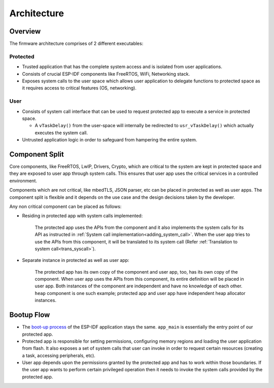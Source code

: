 Architecture
============

Overview
--------

.. image:: ../../img/firmware_architecture.png

The firmware architecture comprises of 2 different executables:

Protected
~~~~~~~~~~

- Trusted application that has the complete system access and is isolated from user applications.
- Consists of crucial ESP-IDF components like FreeRTOS, WiFi, Networking stack.
- Exposes system calls to the user space which allows user application to delegate functions to protected space as it requires access to critical features (OS, networking).


User
~~~~~

- Consists of system call interface that can be used to request protected app to execute a service in protected space.

  - A ``vTaskDelay()`` from the user-space will internally be redirected to ``usr_vTaskDelay()`` which actually executes the system call.

- Untrusted application logic in order to safeguard from hampering the entire system.

Component Split
---------------

Core components, like FreeRTOS, LwIP, Drivers, Crypto, which are critical to the system are kept in protected space and they are
exposed to user app through system calls. This ensures that user app uses the critical services in a controlled environment.

Components which are not critical, like mbedTLS, JSON parser, etc can be placed in protected as well as user apps. The component
split is flexible and it depends on the use case and the design decisions taken by the developer.

Any non critical component can be placed as follows:

- Residing in protected app with system calls implemented:

   The protected app uses the APIs from the component and it also implements the system calls for its API as instructed in
   :ref:`System call implementation<adding_system_call>`.
   When the user app tries to use the APIs from this component, it will be translated to its system call (Refer :ref:`Translation to system call<trans_syscall>`).

- Separate instance in protected as well as user app:

   The protected app has its own copy of the component and user app, too, has its own copy of the component. When user app uses
   the APIs from this component, its entire definition will be placed in user app. Both instances of the component are
   independent and have no knowledge of each other. ``heap`` component is one such example; protected app and user app have
   independent heap allocator instances.

Bootup Flow
-----------

- The `boot-up process <https://docs.espressif.com/projects/esp-idf/en/v4.3.2/esp32c3/api-guides/startup.html>`_ of the ESP-IDF application stays the same. ``app_main`` is essentially the entry point of our protected app.
- Protected app is responsible for setting permissions, configuring memory regions and loading the user application from flash. It also exposes a set of system calls that user can invoke in order to request certain resources (creating a task, accessing peripherals, etc).
- User app depends upon the permissions granted by the protected app and has to work within those boundaries. If the user app wants to perform certain privileged operation then it needs to invoke the system calls provided by the protected app.
